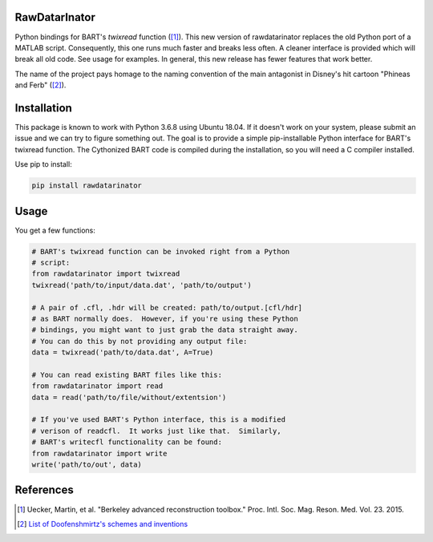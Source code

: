 RawDatarInator
==============

Python bindings for BART's `twixread` function ([1]_).  This new
version of rawdatarinator replaces the old Python port of a MATLAB
script.  Consequently, this one runs much faster and breaks less
often.  A cleaner interface is provided which will break all old
code.  See usage for examples.  In general, this new release has
fewer features that work better.

The name of the project pays homage to the naming convention of the
main antagonist in Disney's hit cartoon "Phineas and Ferb" ([2]_).

Installation
============

This package is known to work with Python 3.6.8 using Ubuntu 18.04.
If it doesn't work on your system, please submit an issue and we can
try to figure something out.  The goal is to provide a simple
pip-installable Python interface for BART's twixread function.  The
Cythonized BART code is compiled during the installation, so you will
need a C compiler installed.

Use pip to install:

.. code-block:: bash

    pip install rawdatarinator

Usage
=====
You get a few functions:

.. code-block:: python

    # BART's twixread function can be invoked right from a Python
    # script:
    from rawdatarinator import twixread
    twixread('path/to/input/data.dat', 'path/to/output')

    # A pair of .cfl, .hdr will be created: path/to/output.[cfl/hdr]
    # as BART normally does.  However, if you're using these Python
    # bindings, you might want to just grab the data straight away.
    # You can do this by not providing any output file:
    data = twixread('path/to/data.dat', A=True)

    # You can read existing BART files like this:
    from rawdatarinator import read
    data = read('path/to/file/without/extentsion')

    # If you've used BART's Python interface, this is a modified
    # verison of readcfl.  It works just like that.  Similarly,
    # BART's writecfl functionality can be found:
    from rawdatarinator import write
    write('path/to/out', data)

References
==========
.. [1] Uecker, Martin, et al. "Berkeley advanced reconstruction
       toolbox." Proc. Intl. Soc. Mag. Reson. Med. Vol. 23. 2015.
.. [2] `List of Doofenshmirtz's schemes and inventions <http://phineasandferb.wikia.com/wiki/List_of_Doofenshmirtz%27s_schemes_and_inventions>`_
